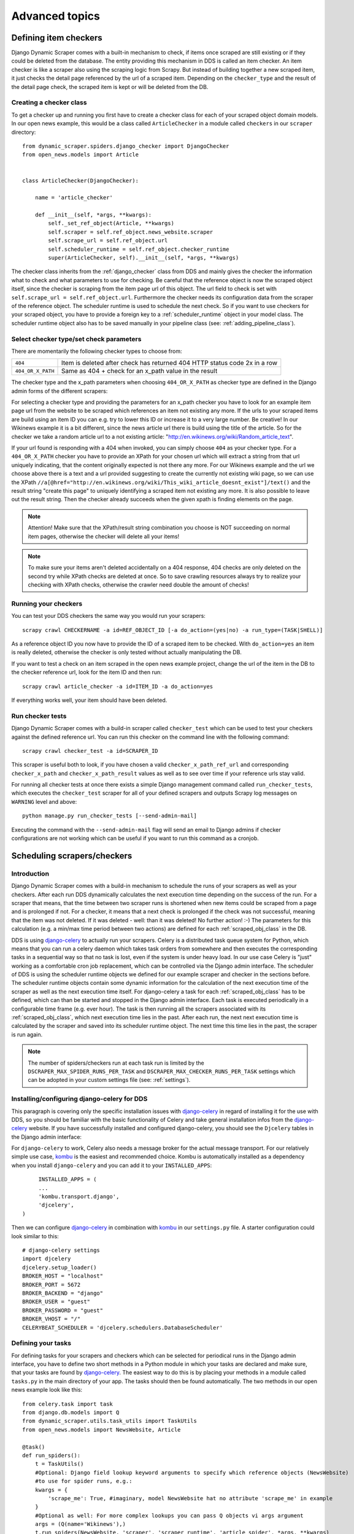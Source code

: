 ===============
Advanced topics
===============

.. _Wikinews: http://en.wikinews.org/wiki/Main_Page

.. _item_checkers:

Defining item checkers
======================

Django Dynamic Scraper comes with a built-in mechanism to check, if items once scraped are still existing
or if they could be deleted from the database. The entity providing this mechanism in DDS is called an 
item checker. An item checker is like a scraper also using the scraping logic from Scrapy. But instead of
building together a new scraped item, it just checks the detail page referenced by the url of a scraped item.
Depending on the ``checker_type`` and the result of the detail page check, the scraped item is kept or
will be deleted from the DB.

Creating a checker class
------------------------
To get a checker up and running you first have to create a checker class for each of your scraped object domain
models. In our open news example, this would be a class called ``ArticleChecker`` in a module called ``checkers``
in our ``scraper`` directory::

	from dynamic_scraper.spiders.django_checker import DjangoChecker
	from open_news.models import Article
	
	
	class ArticleChecker(DjangoChecker):
	    
	    name = 'article_checker'
	    
	    def __init__(self, *args, **kwargs):
	        self._set_ref_object(Article, **kwargs)
	        self.scraper = self.ref_object.news_website.scraper
	        self.scrape_url = self.ref_object.url
	        self.scheduler_runtime = self.ref_object.checker_runtime
	        super(ArticleChecker, self).__init__(self, *args, **kwargs)

The checker class inherits from the :ref:`django_checker` class from DDS and mainly gives the checker the
information what to check and what parameters to use for checking. Be careful that the reference object
is now the scraped object itself, since the checker is scraping from the item page url of this object. The
url field to check is set with ``self.scrape_url = self.ref_object.url``. Furthermore the checker needs its
configuration data from the scraper of the reference object. The scheduler runtime is used to schedule the
next check. So if you want to use checkers for your scraped object, you have to provide a foreign key to 
a :ref:`scheduler_runtime` object in your model class. The scheduler runtime object also has to be saved
manually in your pipeline class (see: :ref:`adding_pipeline_class`).

Select checker type/set check parameters
----------------------------------------
There are momentarily the following checker types to choose from:

================= =========================================================================
``404``           Item is deleted after check has returned 404 HTTP status code 2x in a row
``404_OR_X_PATH`` Same as 404 + check for an x_path value in the result
================= =========================================================================

The checker type and the x_path parameters when choosing ``404_OR_X_PATH`` as checker type 
are defined in the Django admin forms of the different scrapers:

.. image:: images/screenshot_django-admin_checker_params.png

For selecting a checker type and providing the parameters for an x_path checker 
you have to look for an example item page url from the website
to be scraped which references an item not existing any more. If the urls to your scraped items are build
using an item ID you can e.g. try to lower this ID or increase it to a very large number. Be creative!
In our Wikinews example it is a bit different, since the news article url there is build using the title of the
article. So for the checker we take a random article url to a not existing article:
"http://en.wikinews.org/wiki/Random_article_text".

If your url found is responding with a 404 when invoked, you can simply choose ``404`` as your checker type.
For a ``404_OR_X_PATH`` checker you have to provide an XPath 
for your chosen url which will extract a string from that url uniquely
indicating, that the content originally expected is not there any more. For our Wikinews example and the url
we choose above there is a text and a url provided suggesting to create the currently not existing wiki page,
so we can use the XPath ``//a[@href="http://en.wikinews.org/wiki/This_wiki_article_doesnt_exist"]/text()`` 
and the result string "create this page" to uniquely identifying a scraped item not existing any more.
It is also possible to leave out the result string. Then the checker already succeeds when the
given xpath is finding elements on the page. 

.. note:: Attention! Make sure that the XPath/result string combination you choose is NOT succeeding on normal
          item pages, otherwise the checker will delete all your items!
          
.. note:: 
   To make sure your items aren't deleted accidentally on a 404 response, 404 checks are only deleted on
   the second try while XPath checks are deleted at once. So to save crawling resources always try to realize
   your checking with XPath checks, otherwise the crawler need double the amount of checks!

Running your checkers
---------------------
You can test your DDS checkers the same way you would run your scrapers::

	scrapy crawl CHECKERNAME -a id=REF_OBJECT_ID [-a do_action=(yes|no) -a run_type=(TASK|SHELL)]

As a reference object ID you now have to provide the ID of a scraped item to be checked. With ``do_action=yes``
an item is really deleted, otherwise the checker is only tested without actually manipulating the DB.

If you want to test a check on an item scraped in the open news example project, change the url of the item in
the DB to the checker reference url, look for the item ID and then run::

	scrapy crawl article_checker -a id=ITEM_ID -a do_action=yes

If everything works well, your item should have been deleted.

.. _run_checker_tests:

Run checker tests
-----------------
Django Dynamic Scraper comes with a build-in scraper called ``checker_test`` which can be used to test your checkers
against the defined reference url. You can run this checker on the command line with the following command::

	scrapy crawl checker_test -a id=SCRAPER_ID
	
This scraper is useful both to look, if you have chosen a valid ``checker_x_path_ref_url`` and corresponding ``checker_x_path`` 
and ``checker_x_path_result`` values as well as to see over time if your reference urls stay valid.

For running all checker tests at once there exists a simple Django management command called ``run_checker_tests``,
which executes the ``checker_test`` scraper for all of your defined scrapers and outputs Scrapy log messages 
on ``WARNING`` level and above::

	python manage.py run_checker_tests [--send-admin-mail]

Executing the command with the ``--send-admin-mail`` flag will send an email to Django admins if checker 
configurations are not working which can be useful if you want to run this command as a cronjob.


Scheduling scrapers/checkers
============================

Introduction
------------
Django Dynamic Scraper comes with a build-in mechanism to schedule the runs of your scrapers as well as your
checkers. After each run DDS dynamically calculates the next execution time depending on the success of the run.
For a scraper that means, that the time between two scraper runs is shortened when new items could be scraped
from a page and is prolonged if not. For a checker, it means that a next check is prolonged if the check
was not successful, meaning that the item was not deleted. If it was deleted - well: than it was deleted! 
No further action! :-) The parameters for this calculation (e.g. a min/max time period between two actions)
are defined for each :ref:`scraped_obj_class` in the DB.

DDS is using django-celery_ to actually run your scrapers. Celery is a distributed task queue system for 
Python, which means that you can run a celery daemon which takes task orders from somewhere and then executes
the corresponding tasks in a sequential way so that no task is lost, even if the system is under heavy load.
In our use case Celery is "just" working as a comfortable cron job replacement, which can be controlled via
the Django admin interface. The scheduler of DDS is using the scheduler runtime objects we defined for our
example scraper and checker in the sections before. The scheduler runtime objects contain some dynamic
information for the calculation of the next execution time of the scraper as well as the next execution time
itself. For django-celery a task for each :ref:`scraped_obj_class` has to be defined, which can than be
started and stopped in the Django admin interface. Each task is executed periodically in a configurable
time frame (e.g. ever hour). The task is then running all the scrapers associated with its :ref:`scraped_obj_class`,
which next execution time lies in the past. After each run, the next next execution time is calculated
by the scraper and saved into its scheduler runtime object. The next time this time lies in the past,
the scraper is run again.

.. note::
   The number of spiders/checkers run at each task run is limited by the ``DSCRAPER_MAX_SPIDER_RUNS_PER_TASK``
   and ``DSCRAPER_MAX_CHECKER_RUNS_PER_TASK`` settings which can be adopted in your custom settings file (see: :ref:`settings`).

.. _installingcelery:

Installing/configuring django-celery for DDS
--------------------------------------------
This paragraph is covering only the specific installation issues with django-celery_ in regard of installing
it for the use with DDS, so you should be familiar with the basic functionality of Celery and take general
installation infos from the django-celery_ website. If you have successfully installed and configured 
django-celery, you should see the ``Djcelery`` tables in the Django admin interface:

.. image:: images/screenshot_django-admin_overview.png

For ``django-celery`` to work, Celery also needs a message broker for the actual message transport. For our
relatively simple use case, kombu_ is the easiest and recommended choice. Kombu is automatically installed
as a dependency when you install ``django-celery`` and you can add it to your ``INSTALLED_APPS``::

	INSTALLED_APPS = (
   	...
   	'kombu.transport.django',
   	'djcelery',
   )

Then we can configure django-celery_ in combination with kombu_ in our ``settings.py`` file. A starter
configuration could look similar to this::

	# django-celery settings
	import djcelery
	djcelery.setup_loader()
	BROKER_HOST = "localhost"
	BROKER_PORT = 5672
	BROKER_BACKEND = "django"
	BROKER_USER = "guest"
	BROKER_PASSWORD = "guest"
	BROKER_VHOST = "/"
	CELERYBEAT_SCHEDULER = 'djcelery.schedulers.DatabaseScheduler'


.. _django-celery: http://ask.github.com/django-celery/
.. _kombu: http://pypi.python.org/pypi/kombu

.. _definetasks:

Defining your tasks
-------------------
For defining tasks for your scrapers and checkers which can be selected for periodical runs in the Django
admin interface, you have to define two short methods in a Python module in which your tasks are declared and make
sure, that your tasks are found by django-celery_. The easiest way to do this is by placing your methods in a
module called ``tasks.py`` in the main directory of your app. The tasks should then be found automatically.
The two methods in our open news example look like this::

	from celery.task import task
	from django.db.models import Q
	from dynamic_scraper.utils.task_utils import TaskUtils
	from open_news.models import NewsWebsite, Article
	
	@task()
	def run_spiders():
	    t = TaskUtils()
	    #Optional: Django field lookup keyword arguments to specify which reference objects (NewsWebsite)
	    #to use for spider runs, e.g.:
	    kwargs = {
	        'scrape_me': True, #imaginary, model NewsWebsite hat no attribute 'scrape_me' in example 
	    }
	    #Optional as well: For more complex lookups you can pass Q objects vi args argument
	    args = (Q(name='Wikinews'),)
	    t.run_spiders(NewsWebsite, 'scraper', 'scraper_runtime', 'article_spider', *args, **kwargs)
	    
	@task()
	def run_checkers():
	    t = TaskUtils()
	    #Optional: Django field lookup keyword arguments to specify which reference objects (Article)
	    #to use for checker runs, e.g.:
	    kwargs = {
	        'check_me': True, #imaginary, model Article hat no attribute 'check_me' in example 
	    }
	    #Optional as well: For more complex lookups you can pass Q objects vi args argument
	    args = (Q(id__gt=100),)
	    t.run_checkers(Article, 'news_website__scraper', 'checker_runtime', 'article_checker', *args, **kwargs)

The two methods are decorated with the Celery task decorator to tell Celery that these methods should be
regarded as tasks. In each task, a method from the ``TaskUtils`` module from DDS is called to run the
spiders/checkers ready for the next execution.

Now you can create a peridoc task both for your scraper and your checker in the Django admin interface:

.. image:: images/screenshot_django-admin_peridoc_task.png

In the peridoc task form you should be able to select your tasks defined above. Create an interval how often
these tasks are performed. In our open news example, 2 hours should be a good value. Please keep in mind, that
these are not the values how often a scraper/checker is actually run. If you define a two hour timeframe here,
it just means, that ever two hours, the task method executed is checking for scrapers/checkers with a next
execution time (defined by the associated ``scheduler_runtime``) lying in the past and run these scrapers.
The actual time period between two runs is determined by the next execution time itself which is calculated
dynamically and depending on the scheduling configuration you'll learn more about below. For the scrapers to
run, remember also that you have to set the scraper active in the associated ``scraper`` object.

Run your tasks
--------------
To actually run the task (respectively set our scheduling system to work as a whole) we have to run two different
daemon processes. The first one is the ``celeryd`` daemon from django-celery_ which is responsible for collecting
and executing tasks. We have to run ``celeryd`` with the -B option to also run the celerybeat
task scheduler which executes periodical tasks defined in Celery. Start the daemon with::

	python manage.py celeryd -l info -B --settings=example_project.settings

If everything works well, you should now see the following line in your command line output::

	[2011-12-12 10:20:01,535: INFO/MainProcess] Celerybeat: Starting...

As a second daemon process we need the server coming along with Scrapy to actually crawl the different
websites targeted with our scrapers. You can start the `Scrapy Server`_ with the following command from
within the main directory of your project::

	scrapy server
	
You should get an output similar to the following:

.. image:: images/screenshot_shell_scrapy_server.png 

For testing your scheduling system, you can temporarily set your time interval of your periodic task to
a lower interval, e.g. 1 minute. Now you should see a new task coming in and being executed every minute::

	Got task from broker: open_news.tasks.run_spiders[5a3fed53-c26a-4f8f-b946-8c4a2c7c5c83]
	Task open_news.tasks.run_spiders[5a3fed53-c26a-4f8f-b946-8c4a2c7c5c83] succeeded in 0.052549123764s: None
	 
The executed task should then run the scrapers/checkers which you should see in the output of the Scrapy
server::

	Process started: project='default' spider='article_spider' job='41f27199259e11e192041093e90a480a' pid=5932...
	Process finished: project='default' spider='article_spider' job='41f27199259e11e192041093e90a480a' pid=5932...
	
.. note:: 
   Note that you can vary the log level for debugging as well as other run parameters when you start
   the servers, see the man/help pages of the celery and the Scrapy daemons.
   
.. note::
   Please see this configuration described here just as a hint to get started. If you want to use
   this in production you have to provide extra measures to make sure that your servers run constantly and that
   they are secure. See the specific server documentation for more information.  


.. _`Scrapy Server`: http://doc.scrapy.org/en/0.14/topics/scrapyd.html

Scheduling configuration
------------------------
Now coming to the little bit of magic added to all this stuff with dynamic scheduling. The basis for the dynamic
scheduling in DDS is layed both for your scrapers and your checkers with the scheduling configuration parameters
in your scraped object class definitions in the Django admin interface. The default configuration for a 
scraper looks like this::

	"MIN_TIME": 15,
	"MAX_TIME": 10080,
	"INITIAL_NEXT_ACTION_FACTOR": 10,
	"ZERO_ACTIONS_FACTOR_CHANGE": 20,
	"FACTOR_CHANGE_FACTOR": 1.3,
	
Scheduling now works as follows: the inital time period between two scraper runs is calculated by taking the 
product of the ``MIN_TIME`` and the ``INITIAL_NEXT_ACTION_FACTOR``, with minutes as the basic time unit for 
``MIN_TIME`` and ``MAX_TIME``::

	initial time period := 15 Minutes (MIN_TIME) * 10 (INITIAL_NEXT_ACTION_FACTOR) = 150 Minutes = 2 1/2 Hours

Now, every time a scraper run was successful, the new next action factor is calculated by dividing the actual
next action factor by the ``FACTOR_CHANGE_FACTOR``. So a successful scraper run would lead to the following new
time period::

	new next action factor (NAF) := 10 (INITIAL_NEXT_ACTION_FACTOR) / 1.3 (FACTOR_CHANGE_FACTOR) = 7.69 (rounded)
	time period after successful run := 15 Minutes * 7.69 (NAF) = 115 Minutes
	
So if it turns out that your scraper always find new items the time period between two runs gets smaller and smaller
until the defined ``MIN_TIME`` is reached which is taken as a minimum time period between two scraper runs.
If your scraper was not successful (meaning, that no new items were found) these unsucessful actions (scraper runs) 
are counted as ``ZERO_ACTIONS``. If a number of unsuccessful actions greater than ``ZERO_ACTIONS_FACTOR_CHANGE`` 
is counted, a new next action factor is calculated, this time by taking the product of the actual action factor 
and the ``FACTOR_CHANGE_FACTOR`` (calculation restarting from initial values for the example)::

	new next action factor (NAF) := 10 (INITIAL_NEXT_ACTION_FACTOR) * 1.3 (FACTOR_CHANGE_FACTOR) = 13
	time period after 21 unsuccessful runs := 15 Minutes * 13 (NAF) = 195 Minutes
	
So the time period between two scraper runs becomes larger. If there is never a new item found for your scraper
this will go on until the calculated time period reaches the ``MAX_TIME`` defined.

In the real world application of this mechanism normally neither the ``MIN_TIME`` nor the ``MAX_TIME`` should be 
reached. The normal situation is that your scraper often finds nothing new on the page to be scraped and than 
after x executed runs finds new items provided on the website to be scraped. If this x is generally lower than 
your defined ``ZERO_ACTIONS_FACTOR_CHANGE`` number, the time period is becoming shorter over time. But since this 
means more scraper runs in the same time chances are high that with these narrower scheduled 
runs less zero actions occur and leads at some point to an again increased next action factor. So some kind of 
(relatively) stable next action factor should be reached over time, representing in the best case a good compromise 
between the needs of actuality of your scrapers and not to much resources wasted on running your scraper 
on websites not updated in between two runs.

.. note:: 
   Since this is a relatively complex mechanism also depending on a large part on the update process of your 
   scraped website, it will probably take some time to get a bit a feeling for how the scheduling is developing
   and to what action factors it tends to, so don't try to find the perfect solution in the first run. Instead,
   start with a (maybe rather too conservatively calculated) start configuration and adjust your parameters over
   time. You can observe the development of your action factors in the scheduler runtime objects.
         
.. note::
   Please be aware that scraping is a resource consuming task, for your server but as well for the server of
   the websites you are scraping. Try to find a balanced solution, not just setting your MIN_TIME to 1 minute
   or similar.
   
.. note::
   If you don't need dynamic scheduling, you can also just set the MIN_TIME and the MAX_TIME to the same 
   values and just ignore the rest.

Scheduling of your checkers works very similar to the scraper scheduling, the inital configuration is as follows::

	"MIN_TIME": 1440,
	"MAX_TIME": 10080,
	"INITIAL_NEXT_ACTION_FACTOR": 1,
	"ZERO_ACTIONS_FACTOR_CHANGE": 5,
	"FACTOR_CHANGE_FACTOR": 1.3,
 
Since the checker scheduling is terminated with the success of a checker run (meaning the item and the associated
scheduler runtime is deleted), there is only the prolonging time period part of the scheduler actually working.
So scraped items are checked in a (relatively, defined by your configuration) short time period at first.
If the item turns out to be persistently existing, the checks are prolonged till ``MAX_TIME`` is reached.


Pagination
==========

Django Dynamic Scraper supports pagination for scraping your objects from several overview pages or archives.
The following screenshot shows the pagination parameters which can be defined in the Django admin 
for each scraper:

.. image:: images/screenshot_django-admin_pagination.png

For using pagination you have to switch the ``pagination_type`` in your scraper definition from ``NONE`` to
your desired type. The main concept of pagination is, that you define a ``pagination_append_str`` with a
placeholder ``{page}``, which is replaced through a list generated by selecting the ``pagination_type`` and
giving a corresponding ``pagination_page_replace`` context. There are the following pagination types to
choose from:

Pagination type: RANGE_FUNCT
----------------------------
This pagination type uses the `python range function <http://docs.python.org/library/functions.html#range>`_.
As a replace context the same arguments like in the range function are used: ``range([start], stop[, step])``.
The integer list created by this function will be used as an input to replace the "{page}" template tag in the 
append string to form the different urls.

So the parameters in our example above in the screenshot will lead - together with "http://www.urltoscrape.org"
as the base scrape url of your scraper runtime - to the following urls to be scraped:

1. http://www.urltoscrape.org/articles/0
2. http://www.urltoscrape.org/articles/10
3. http://www.urltoscrape.org/articles/20
4. http://www.urltoscrape.org/articles/30

Pagination type: FREE_LIST
--------------------------
If the urls from an archive are formed differently you can use this pagination type and just provide a list
with different fitting replacements, the syntax is as follow: ``'Replace text 1', 'Some other text 2', 
'Maybe a number 3', ...``.

So if you define a list as follows: ``'a-d', 'e-h', 'i-n', 'o-z'``, you get the following urls:

1. http://www.urltoscrape.org/articles/a-d
2. http://www.urltoscrape.org/articles/e-h
3. http://www.urltoscrape.org/articles/i-n
4. http://www.urltoscrape.org/articles/o-z

.. _scraping_images:

Scraping images/screenshots
===========================

Django Dynamic Scraper is providing a custom image pipeline build on Scrapy's `item pipeline for downloading
images <http://readthedocs.org/docs/scrapy/en/latest/topics/images.html>`_ to scrape and download images
associated to your items scraped and and save a reference to each image together with the scraped item in the DB.

Configuration
-------------
For using image scraping in DDS you have to provide some additional parameters in your Scrapy 
`settings.py` file::

	import os.path
	
	PROJECT_ROOT = os.path.abspath(os.path.dirname(__file__))
	
	ITEM_PIPELINES = [
	    'dynamic_scraper.pipelines.DjangoImagesPipeline',
	    'dynamic_scraper.pipelines.ValidationPipeline',
	    'open_news.scraper.pipelines.DjangoWriterPipeline',
	]
	
	IMAGES_STORE = os.path.join(PROJECT_ROOT, '../thumbnails')
	
	IMAGES_THUMBS = {
	    'small': (170, 170),
	}

In your settings file you have to add the ``DjangoImagesPipeline`` from DDS to your ``ITEM_PIPELINES`` and define
a folder to store images scraped. Don't forget to create this folder in your file system and give it adequate
permissions. You can also use the thumbnail creation capabilities already build in Scrapy
by defining the thumbnail size via the ``IMAGES_THUMBS`` parameter.

Choosing store format for images
--------------------------------
Different from Scrapy behaviour DDS is by default storing only one image in a flat store format directly under
the ``IMAGES_STORE`` directory (Scrapy is creating a ``full/`` subdirectory for the original image). If you use the
``IMAGES_THUMBS`` setting, the scaled down thumbnail image will replace the image with the original size.
Due to this simplification you can only use one entry in your ``IMAGES_THUMBS`` dictionary and the name of the 
key there doesn't matter. 

Starting with ``DDS v.0.3.9`` you can change this behaviour with the ``DSCRAPER_IMAGES_STORE_FORMAT`` setting::

	DSCRAPER_IMAGES_STORE_FORMAT = 'FLAT'   # The original image or - if available - one thumbnail image
	DSCRAPER_IMAGES_STORE_FORMAT = 'ALL'    # Both the original image and all given thumbnail sizes
	DSCRAPER_IMAGES_STORE_FORMAT = 'THUMBS' # Only the thumbnails

``FLAT`` is the default setting with the behaviour described above. The ``ALL`` setting restores the Scrapy behaviour,
the original images are stored in a ``full/`` directory under ``IMAGES_STORE``, thumbnail files - if available - in separate 
sub directories for different thumbnail sizes (e.g. ``thumbs/small/``).

Setting ``DSCRAPER_IMAGES_STORE_FORMAT`` to ``THUMBS``, keeps only the thumbnail files, this setting makes only sense 
with setting the ``IMAGES_THUMBS`` setting as well. With ``ALL`` or ``THUMBS`` you can also use different sizes for 
thumbnail creation.

.. note::
   Differing from the Scrapy output, an image is stored in the DB just by name, omitting path information like ``full/``

.. note:: 
   For image scraping to work you need the `Python Image Library (PIL) <http://www.pythonware.com/products/pil/>`_.

Updating domain model class/scraped obj class definition
--------------------------------------------------------
When Scrapy is downloading images it creates a new unique random file name for each image saved in your image
folder defined above. To keep a reference to the image associated with a scraped item DDS will save this filename
in a field you have to define in your model class. In our open news example, we use 'thumbnail' as a field name::

	class Article(models.Model):
	    title = models.CharField(max_length=200)
	    news_website = models.ForeignKey(NewsWebsite) 
	    description = models.TextField(blank=True)
	    thumbnail = models.CharField(max_length=200)
	    checker_runtime = models.ForeignKey(SchedulerRuntime)
	    
	    def __unicode__(self):
	        return self.title

Note, that since there is just the filename of the image saved, you should declare this field as a simple
CharField and not using UrlField or ImageField.

Now you have to update your :ref:`scraped_obj_class` definition in the Django admin interface. Add a new attribute
with the same name like in your model class and choose `IMAGE` as the attribute type. `IMAGE` is a special 
type to let your scraper know, that the image pipeline of DDS should be used when scraping this attribute.

Extending/Testing the scraper
-----------------------------
At last we have to add a new scraper elem to our scraper, again in the Django admin interface, which scrapes and
builds together the url of the image for the image pipeline to download later. Let's have a look at the Wikinews_
website of our open news example. On the news article overview page there is also an image presented with each
article summary, which we want to scrape. ``div[@class="l_image"]/a/img/@src`` should provide us with the url
of that image. Since the image urls we scrape with our XPath are starting with a double slash '//' and not with
'http://', we also have to use a pre_url processor with ``'pre_url': 'http:'`` as the processor context to 
complete the url.

That's it! If you now run your scraper, you should see lines like the following in the output (if you are in
debug mode) and you should end up with the images saved in your defined images folder and the names of these
images stored in the image field of your domain model in the DB::

	DEBUG: Image (downloaded): Downloaded image from <GET http://upload.wikimedia.org/wikipedia/commons/thumb/...
	...
	u'thumbnail': '1bb3308a4c70b912ba6cf9d67344bb53476d70a2.jpg',

So now you have all these images, but how to rid of them if you don't need them any more? If you use
a checker to delete scraped items not existing any more, your images will be automatically deleted as well.
However, if you manually delete scraped items in your database, you have to delete the associated file yourself.

Where to go from here
=====================

So now that you have got your scraper up and running and maybe even integrated some of the advanced stuff
like pagination or scraping images, does that mean that life will become boring because there is nothing 
to be done left? Definitely not! Here are some ideas about what to do next:

* Contribute to Django Dynamic Scraper through the experiences you made while using it (see :ref:`contribute`)
* Make your scraped data searchable with `Django Haystack <http://haystacksearch.org/>`_
* Provide an API to your scraped data so that others can use it with `Django Tastypie <https://github.com/toastdriven/django-tastypie>`_
* Or... just do something no one has ever done before! :-)

